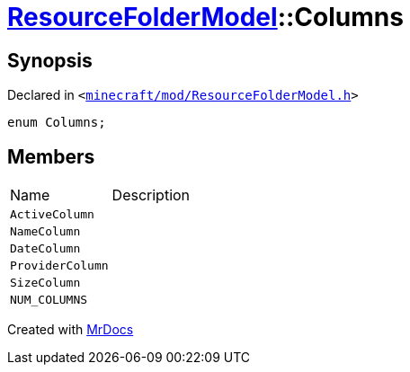 [#ResourceFolderModel-Columns]
= xref:ResourceFolderModel.adoc[ResourceFolderModel]::Columns
:relfileprefix: ../
:mrdocs:


== Synopsis

Declared in `&lt;https://github.com/PrismLauncher/PrismLauncher/blob/develop/launcher/minecraft/mod/ResourceFolderModel.h#L140[minecraft&sol;mod&sol;ResourceFolderModel&period;h]&gt;`

[source,cpp,subs="verbatim,replacements,macros,-callouts"]
----
enum Columns;
----

== Members

[,cols=2]
|===
|Name |Description
|`ActiveColumn`
|
|`NameColumn`
|
|`DateColumn`
|
|`ProviderColumn`
|
|`SizeColumn`
|
|`NUM&lowbar;COLUMNS`
|
|===



[.small]#Created with https://www.mrdocs.com[MrDocs]#
